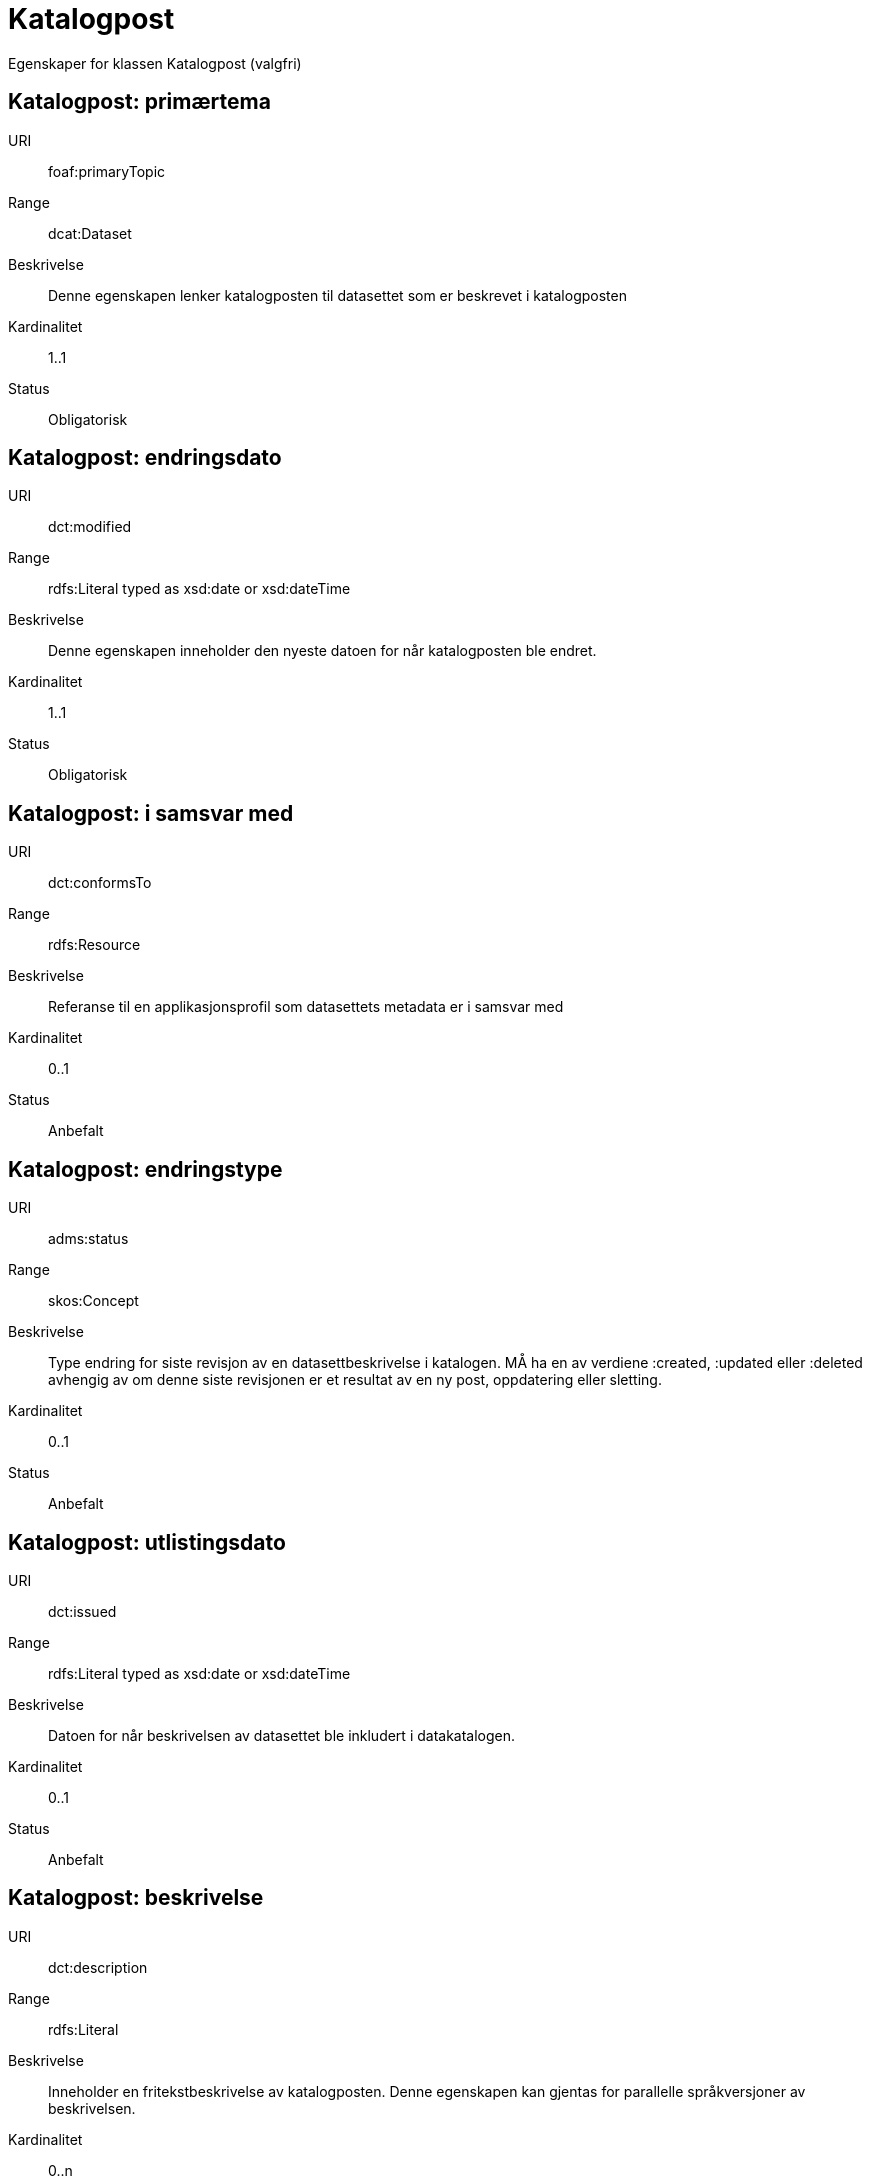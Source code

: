 = Katalogpost

Egenskaper for klassen Katalogpost (valgfri)

== Katalogpost: primærtema [[katalogpost-primrtema]]

[properties]
URI:: foaf:primaryTopic
Range:: dcat:Dataset
Beskrivelse:: Denne egenskapen lenker katalogposten til datasettet som er beskrevet i katalogposten
Kardinalitet:: 1..1
Status:: Obligatorisk

== Katalogpost: endringsdato [[katalogpost-endringsdato]]

[properties]
URI:: dct:modified
Range:: rdfs:Literal typed as xsd:date or xsd:dateTime
Beskrivelse:: Denne egenskapen inneholder den nyeste datoen for når katalogposten ble endret.
Kardinalitet:: 1..1
Status:: Obligatorisk

== Katalogpost: i samsvar med [[katalogpost-i-samsvar-med]]

[properties]
URI:: dct:conformsTo
Range:: rdfs:Resource
Beskrivelse:: Referanse til en applikasjonsprofil som datasettets metadata er i samsvar med
Kardinalitet:: 0..1
Status:: Anbefalt

== Katalogpost: endringstype [[katalogpost-endringstype]]

[properties]
URI:: adms:status
Range:: skos:Concept
Beskrivelse:: Type endring for siste revisjon av en datasettbeskrivelse i katalogen. MÅ ha en av verdiene :created, :updated eller :deleted avhengig av om denne siste revisjonen er et resultat av en ny post, oppdatering eller sletting.
Kardinalitet:: 0..1
Status:: Anbefalt

== Katalogpost: utlistingsdato [[katalogpost-utlistingsdato]]

[properties]
URI:: dct:issued
Range:: rdfs:Literal typed as xsd:date or xsd:dateTime
Beskrivelse:: Datoen for når beskrivelsen av datasettet ble inkludert i datakatalogen.
Kardinalitet:: 0..1
Status:: Anbefalt

== Katalogpost: beskrivelse [[katalogpost-beskrivelse]]

[properties]
URI:: dct:description
Range:: rdfs:Literal
Beskrivelse:: Inneholder en fritekstbeskrivelse av katalogposten. Denne egenskapen kan gjentas for parallelle språkversjoner av beskrivelsen.
Kardinalitet:: 0..n
Status:: Valgfri

== Katalogpost: språk [[katalogpost-sprak]]

[properties]
URI:: dct:language
Range:: dct:LinguisticSystem
Beskrivelse:: Refererer til et språk som er brukt i tekstlige metadata som beskriver tittel, beskrivelser osv. av datasettene i katalogen. Egenskapen kan repeteres dersom metadata er oppgitt på flere språk
Kardinalitet:: 0..n
Status:: Valgfri

== Katalogpost: kilde [[katalogpost-kilde]]

[properties]
URI:: dct:source
Range:: dcat:CatalogRecord
Beskrivelse:: Referanse til den originale katalogposten (metadata) som er brukt for å skape denne katalogposten (metadata) for datasettet
Kardinalitet:: 0..n
Status:: Valgfri

== Katalogpost: tittel [[katalogpost-tittel]]

[properties]
URI:: dct:title
Range:: rdfs:Literal
Beskrivelse:: Navnet på katalogen. Denne egenskapen kan gjentas for parallelle språkversjoner av navnet.
Kardinalitet:: 0..n
Status:: Valgfri
